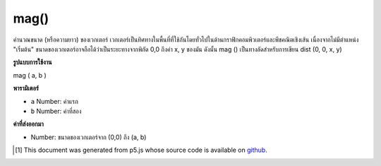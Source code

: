 .. raw:: html

	<script src="https://sketch.netpie.io/widget/p5-widget.js"></script>

mag()
=====

คำนวณขนาด (หรือความยาว) ของเวกเตอร์ เวกเตอร์เป็นทิศทางในพื้นที่ที่ใช้กันโดยทั่วไปในด้านกราฟิกคอมพิวเตอร์และพีชคณิตเชิงเส้น เนื่องจากไม่มีตำแหน่ง "เริ่มต้น" ขนาดของเวกเตอร์อาจถือได้ว่าเป็นระยะทางจากพิกัด 0,0 ถึงค่า x, y ของมัน ดังนั้น mag () เป็นทางลัดสำหรับการเขียน dist (0, 0, x, y)

.. Calculates the magnitude (or length) of a vector. A vector is a direction
.. in space commonly used in computer graphics and linear algebra. Because it
.. has no "start" position, the magnitude of a vector can be thought of as
.. the distance from the coordinate 0,0 to its x,y value. Therefore, mag() is
.. a shortcut for writing dist(0, 0, x, y).

**รูปแบบการใช้งาน**

mag ( a, b )

**พารามิเตอร์**

- ``a``  Number: ค่าแรก

- ``b``  Number: ค่าที่สอง

.. ``a``  Number: first value
.. ``b``  Number: second value

**ค่าที่ส่งออกมา**

- Number: ขนาดของเวกเตอร์จาก (0,0) ถึง (a, b)

.. Number: magnitude of vector from (0,0) to (a,b)

.. raw:: html

	<script type="text/p5" data-autoplay data-hide-sourcecode>
	function setup() {
	  var x1 = 20;
	  var x2 = 80;
	  var y1 = 30;
	  var y2 = 70;
	
	  line(0, 0, x1, y1);
	  print(mag(x1, y1));  // Prints "36.05551275463989"
	  line(0, 0, x2, y1);
	  print(mag(x2, y1));  // Prints "85.44003745317531"
	  line(0, 0, x1, y2);
	  print(mag(x1, y2));  // Prints "72.80109889280519"
	  line(0, 0, x2, y2);
	  print(mag(x2, y2));  // Prints "106.3014581273465"
	}

	</script>

	<br><br>

..  [#f1] This document was generated from p5.js whose source code is available on `github <https://github.com/processing/p5.js>`_.
